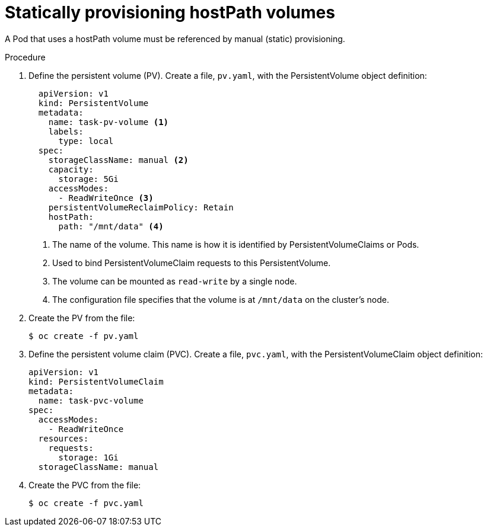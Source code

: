 // Module included in the following assemblies:
//
// * storage/persistent-storage/persistent-storage-vsphere.adoc

[id="vsphere-static-provisioning_{context}"]
= Statically provisioning hostPath volumes

A Pod that uses a hostPath volume must be referenced by manual (static) provisioning.

.Procedure

. Define the persistent volume (PV). Create a file, `pv.yaml`, with the PersistentVolume object definition:
+
[source,yaml]
----
  apiVersion: v1
  kind: PersistentVolume
  metadata:
    name: task-pv-volume <1>
    labels:
      type: local
  spec:
    storageClassName: manual <2>
    capacity:
      storage: 5Gi
    accessModes:
      - ReadWriteOnce <3>
    persistentVolumeReclaimPolicy: Retain
    hostPath:
      path: "/mnt/data" <4>
----
<1> The name of the volume. This name is how it is identified by PersistentVolumeClaims or Pods.
<2> Used to bind PersistentVolumeClaim requests to this PersistentVolume.
<3> The volume can be mounted as `read-write` by a single node.
<4> The configuration file specifies that the volume is at `/mnt/data` on the cluster’s node.

. Create the PV from the file:
+
----
$ oc create -f pv.yaml
----

. Define the persistent volume claim (PVC). Create a file, `pvc.yaml`, with the PersistentVolumeClaim object definition:
+
[source,yaml]
----
apiVersion: v1
kind: PersistentVolumeClaim
metadata:
  name: task-pvc-volume
spec:
  accessModes:
    - ReadWriteOnce
  resources:
    requests:
      storage: 1Gi
  storageClassName: manual
----

. Create the PVC from the file:
+
----
$ oc create -f pvc.yaml
----
